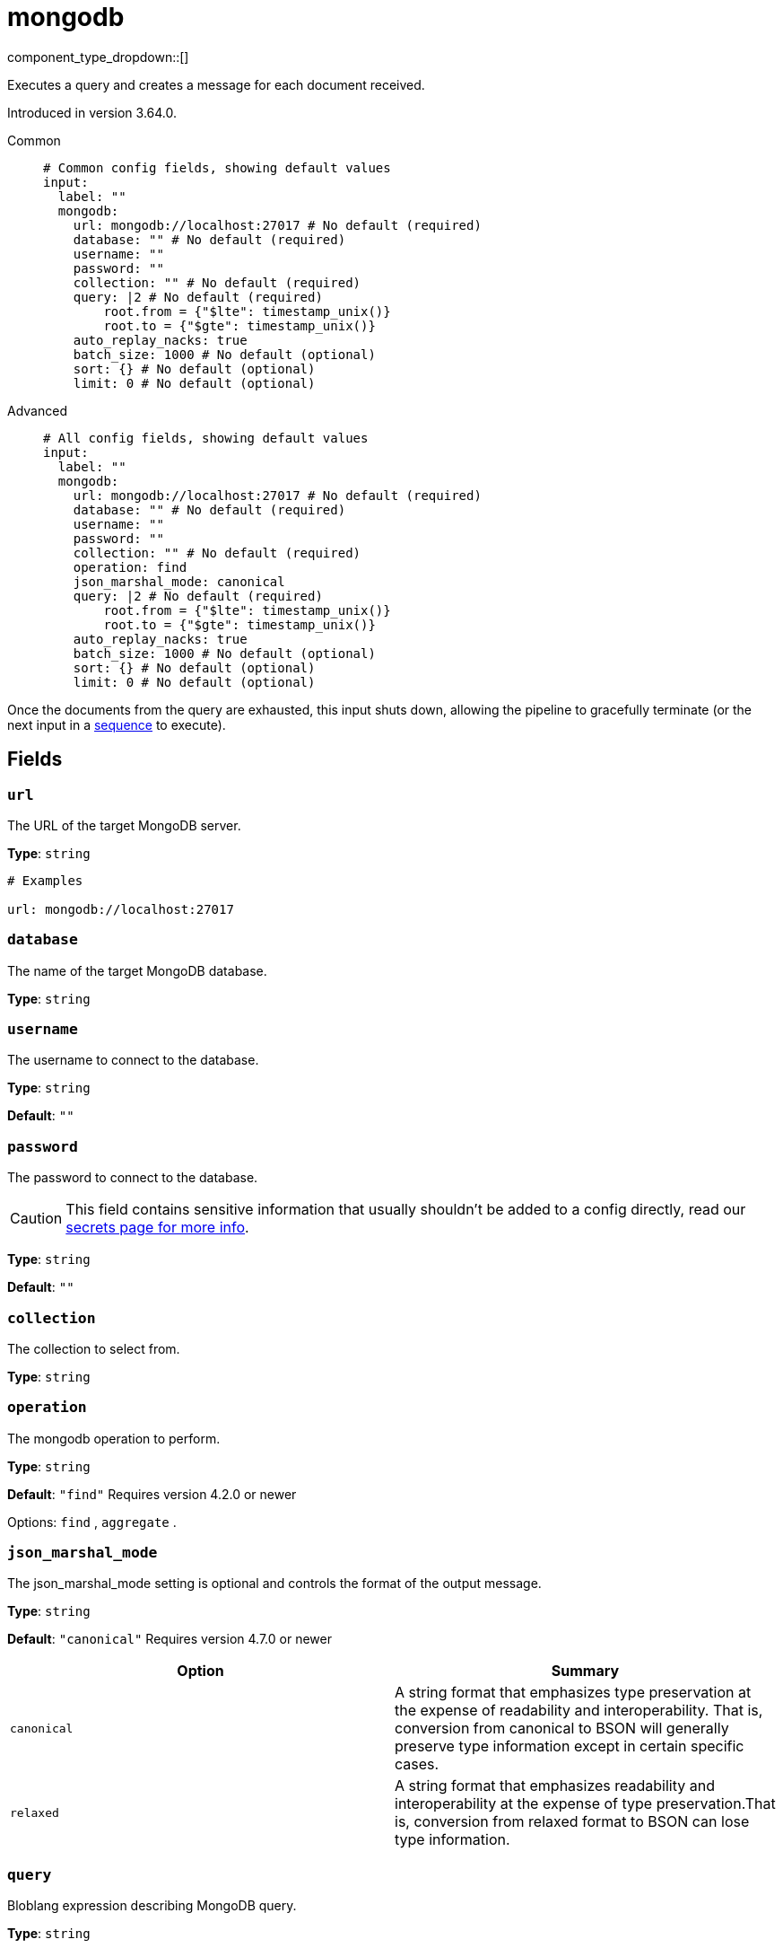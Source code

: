 = mongodb
:type: input
:status: experimental
:categories: ["Services"]



////
     THIS FILE IS AUTOGENERATED!

     To make changes, edit the corresponding source file under:

     https://github.com/redpanda-data/connect/tree/main/internal/impl/<provider>.

     And:

     https://github.com/redpanda-data/connect/tree/main/cmd/tools/docs_gen/templates/plugin.adoc.tmpl
////


component_type_dropdown::[]


Executes a query and creates a message for each document received.

Introduced in version 3.64.0.


[tabs]
======
Common::
+
--

```yml
# Common config fields, showing default values
input:
  label: ""
  mongodb:
    url: mongodb://localhost:27017 # No default (required)
    database: "" # No default (required)
    username: ""
    password: ""
    collection: "" # No default (required)
    query: |2 # No default (required)
        root.from = {"$lte": timestamp_unix()}
        root.to = {"$gte": timestamp_unix()}
    auto_replay_nacks: true
    batch_size: 1000 # No default (optional)
    sort: {} # No default (optional)
    limit: 0 # No default (optional)
```

--
Advanced::
+
--

```yml
# All config fields, showing default values
input:
  label: ""
  mongodb:
    url: mongodb://localhost:27017 # No default (required)
    database: "" # No default (required)
    username: ""
    password: ""
    collection: "" # No default (required)
    operation: find
    json_marshal_mode: canonical
    query: |2 # No default (required)
        root.from = {"$lte": timestamp_unix()}
        root.to = {"$gte": timestamp_unix()}
    auto_replay_nacks: true
    batch_size: 1000 # No default (optional)
    sort: {} # No default (optional)
    limit: 0 # No default (optional)
```

--
======

Once the documents from the query are exhausted, this input shuts down, allowing the pipeline to gracefully terminate (or the next input in a xref:components:inputs/sequence.adoc[sequence] to execute).

== Fields

=== `url`

The URL of the target MongoDB server.


*Type*: `string`


```yml
# Examples

url: mongodb://localhost:27017
```

=== `database`

The name of the target MongoDB database.


*Type*: `string`


=== `username`

The username to connect to the database.


*Type*: `string`

*Default*: `""`

=== `password`

The password to connect to the database.
[CAUTION]
====
This field contains sensitive information that usually shouldn't be added to a config directly, read our xref:configuration:secrets.adoc[secrets page for more info].
====



*Type*: `string`

*Default*: `""`

=== `collection`

The collection to select from.


*Type*: `string`


=== `operation`

The mongodb operation to perform.


*Type*: `string`

*Default*: `"find"`
Requires version 4.2.0 or newer

Options:
`find`
, `aggregate`
.

=== `json_marshal_mode`

The json_marshal_mode setting is optional and controls the format of the output message.


*Type*: `string`

*Default*: `"canonical"`
Requires version 4.7.0 or newer

|===
| Option | Summary

| `canonical`
| A string format that emphasizes type preservation at the expense of readability and interoperability. That is, conversion from canonical to BSON will generally preserve type information except in certain specific cases. 
| `relaxed`
| A string format that emphasizes readability and interoperability at the expense of type preservation.That is, conversion from relaxed format to BSON can lose type information.

|===

=== `query`

Bloblang expression describing MongoDB query.


*Type*: `string`


```yml
# Examples

query: |2
    root.from = {"$lte": timestamp_unix()}
    root.to = {"$gte": timestamp_unix()}
```

=== `auto_replay_nacks`

Whether messages that are rejected (nacked) at the output level should be automatically replayed indefinitely, eventually resulting in back pressure if the cause of the rejections is persistent. If set to `false` these messages will instead be deleted. Disabling auto replays can greatly improve memory efficiency of high throughput streams as the original shape of the data can be discarded immediately upon consumption and mutation.


*Type*: `bool`

*Default*: `true`

=== `batch_size`

A explicit number of documents to batch up before flushing them for processing. Must be greater than `0`. Operations: `find`, `aggregate`


*Type*: `int`

Requires version 4.26.0 or newer

```yml
# Examples

batch_size: 1000
```

=== `sort`

An object specifying fields to sort by, and the respective sort order (`1` ascending, `-1` descending). Note: The driver currently appears to support only one sorting key. Operations: `find`


*Type*: `object`

Requires version 4.26.0 or newer

```yml
# Examples

sort:
  name: 1

sort:
  age: -1
```

=== `limit`

An explicit maximum number of documents to return. Operations: `find`


*Type*: `int`

Requires version 4.26.0 or newer


